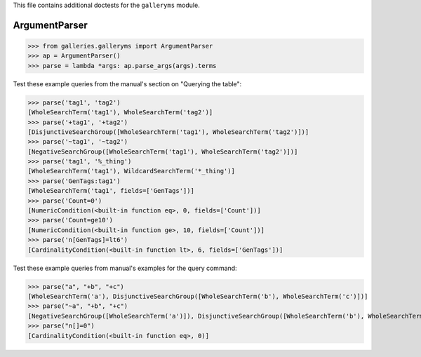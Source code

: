 This file contains additional doctests for the ``galleryms`` module.

ArgumentParser
--------------

>>> from galleries.galleryms import ArgumentParser
>>> ap = ArgumentParser()
>>> parse = lambda *args: ap.parse_args(args).terms

Test these example queries
from the manual's section on "Querying the table":

>>> parse('tag1', 'tag2')
[WholeSearchTerm('tag1'), WholeSearchTerm('tag2')]
>>> parse('+tag1', '+tag2')
[DisjunctiveSearchGroup([WholeSearchTerm('tag1'), WholeSearchTerm('tag2')])]
>>> parse('~tag1', '~tag2')
[NegativeSearchGroup([WholeSearchTerm('tag1'), WholeSearchTerm('tag2')])]
>>> parse('tag1', '%_thing')
[WholeSearchTerm('tag1'), WildcardSearchTerm('*_thing')]
>>> parse('GenTags:tag1')
[WholeSearchTerm('tag1', fields=['GenTags'])]
>>> parse('Count=0')
[NumericCondition(<built-in function eq>, 0, fields=['Count'])]
>>> parse('Count=ge10')
[NumericCondition(<built-in function ge>, 10, fields=['Count'])]
>>> parse('n[GenTags]=lt6')
[CardinalityCondition(<built-in function lt>, 6, fields=['GenTags'])]

Test these example queries
from manual's examples for the query command:

>>> parse("a", "+b", "+c")
[WholeSearchTerm('a'), DisjunctiveSearchGroup([WholeSearchTerm('b'), WholeSearchTerm('c')])]
>>> parse("~a", "+b", "+c")
[NegativeSearchGroup([WholeSearchTerm('a')]), DisjunctiveSearchGroup([WholeSearchTerm('b'), WholeSearchTerm('c')])]
>>> parse("n[]=0")
[CardinalityCondition(<built-in function eq>, 0)]
